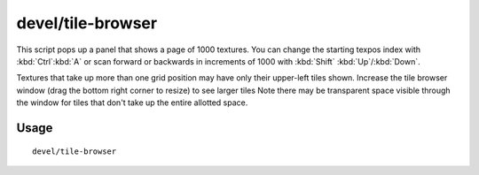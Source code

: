 devel/tile-browser
==================

.. dfhack-tool::
    :summary: Browse graphical tile textures by their texpos values.
    :tags: dev

This script pops up a panel that shows a page of 1000 textures. You can change
the starting texpos index with :kbd:`Ctrl`:kbd:`A` or scan forward or backwards
in increments of 1000 with :kbd:`Shift` :kbd:`Up`/:kbd:`Down`.

Textures that take up more than one grid position may have only their upper-left
tiles shown. Increase the tile browser window (drag the bottom right corner to
resize) to see larger tiles Note there may be transparent space visible through
the window for tiles that don't take up the entire allotted space.

Usage
-----

::

    devel/tile-browser
